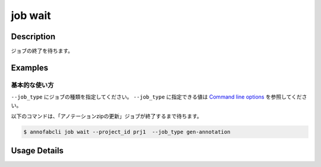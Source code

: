 =================================
job wait
=================================

Description
=================================
ジョブの終了を待ちます。


Examples
=================================


基本的な使い方
--------------------------

``--job_type`` にジョブの種類を指定してください。
``--job_type`` に指定できる値は `Command line options <../../user_guide/command_line_options.html#job-type>`_ を参照してください。


以下のコマンドは、「アノテーションzipの更新」ジョブが終了するまで待ちます。

.. code-block::

    $ annofabcli job wait --project_id prj1  --job_type gen-annotation 

Usage Details
=================================

.. argparse::
   :ref: annofabcli.job.wait_job.add_parser
   :prog: annofabcli job wait
   :nosubcommands:
